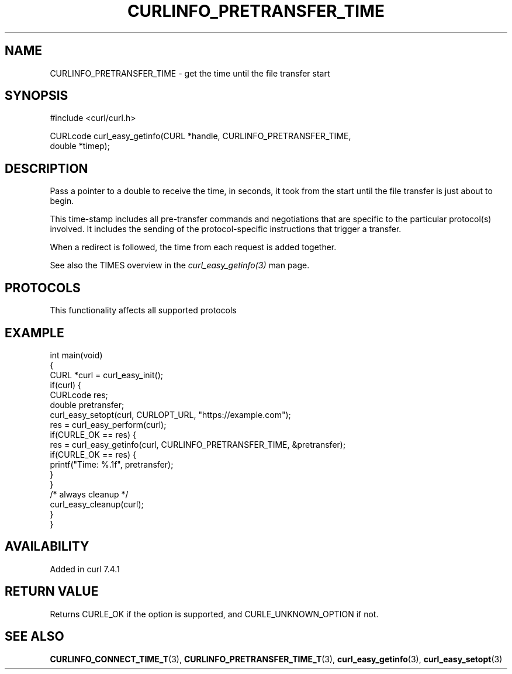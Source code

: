 .\" generated by cd2nroff 0.1 from CURLINFO_PRETRANSFER_TIME.md
.TH CURLINFO_PRETRANSFER_TIME 3 "2024-10-19" libcurl
.SH NAME
CURLINFO_PRETRANSFER_TIME \- get the time until the file transfer start
.SH SYNOPSIS
.nf
#include <curl/curl.h>

CURLcode curl_easy_getinfo(CURL *handle, CURLINFO_PRETRANSFER_TIME,
                           double *timep);
.fi
.SH DESCRIPTION
Pass a pointer to a double to receive the time, in seconds, it took from the
start until the file transfer is just about to begin.

This time\-stamp includes all pre\-transfer commands and negotiations that are
specific to the particular protocol(s) involved. It includes the sending of
the protocol\-specific instructions that trigger a transfer.

When a redirect is followed, the time from each request is added together.

See also the TIMES overview in the \fIcurl_easy_getinfo(3)\fP man page.
.SH PROTOCOLS
This functionality affects all supported protocols
.SH EXAMPLE
.nf
int main(void)
{
  CURL *curl = curl_easy_init();
  if(curl) {
    CURLcode res;
    double pretransfer;
    curl_easy_setopt(curl, CURLOPT_URL, "https://example.com");
    res = curl_easy_perform(curl);
    if(CURLE_OK == res) {
      res = curl_easy_getinfo(curl, CURLINFO_PRETRANSFER_TIME, &pretransfer);
      if(CURLE_OK == res) {
        printf("Time: %.1f", pretransfer);
      }
    }
    /* always cleanup */
    curl_easy_cleanup(curl);
  }
}
.fi
.SH AVAILABILITY
Added in curl 7.4.1
.SH RETURN VALUE
Returns CURLE_OK if the option is supported, and CURLE_UNKNOWN_OPTION if not.
.SH SEE ALSO
.BR CURLINFO_CONNECT_TIME_T (3),
.BR CURLINFO_PRETRANSFER_TIME_T (3),
.BR curl_easy_getinfo (3),
.BR curl_easy_setopt (3)
